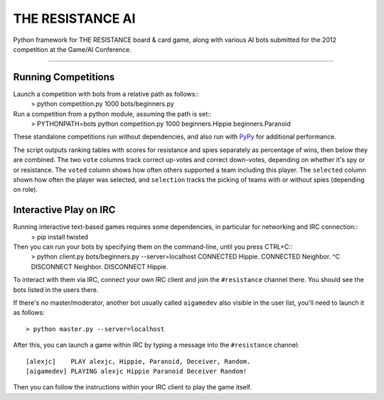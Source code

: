 THE RESISTANCE AI
=================

Python framework for THE RESISTANCE board & card game, along with various AI bots submitted for the 2012 competition at the Game/AI Conference.

|Build Status|

----

Running Competitions
--------------------


Launch a competition with bots from a relative path as follows::
    > python competition.py 1000 bots/beginners.py

Run a competition from a python module, assuming the path is set::
    > PYTHONPATH=bots python competition.py 1000 beginners.Hippie beginners.Paranoid

These standalone competitions run without dependencies, and also run with PyPy_ for additional performance.

.. image:: docs/competition.png

The script outputs ranking tables with scores for resistance and spies separately as percentage of wins, then below they are combined.  The two ``vote`` columns track correct up-votes and correct down-votes, depending on whether it's spy or or resistance.  The ``voted`` column shows how often others supported a team including this player.  The ``selected`` column shown how often the player was selected, and ``selection`` tracks the picking of teams with or without spies (depending on role).


Interactive Play on IRC
-----------------------


Running interactive text-based games requires some dependencies, in particular for networking and IRC connection::
    > pip install twisted

Then you can run your bots by specifying them on the command-line, until you press CTRL+C::
    > python client.py bots/beginners.py --server=localhost
    CONNECTED Hippie.
    CONNECTED Neighbor.
    ^C
    DISCONNECT Neighbor.
    DISCONNECT Hippie.

To interact with them via IRC, connect your own IRC client and join the ``#resistance`` channel there.  You should see the bots listed in the users there.

If there's no master/moderator, another bot usually called ``aigamedev`` also visible in the user list, you'll need to launch it as follows::

    > python master.py --server=localhost

After this, you can launch a game within IRC by typing a message into the ``#resistance`` channel::

    [alexjc]    PLAY alexjc, Hippie, Paranoid, Deceiver, Random.
    [aigamedev] PLAYING alexjc Hippie Paranoid Deceiver Random!

Then you can follow the instructions within your IRC client to play the game itself.


.. |Build Status| image:: https://travis-ci.org/aigamedev/resistance.png?branch=master
   :target: https://travis-ci.org/aigamedev/resistance

.. _PyPy: http://pypy.org/